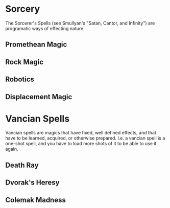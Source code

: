 * Sorcery
  The Sorcerer's Spells (see Smullyan's "Satan, Cantor, and Infinity")
  are programatic ways of effecting nature.

** Promethean Magic
** Rock Magic
** Robotics
** Displacement Magic
* Vancian Spells
  Vancian spells are magics that have fixed, well defined effects, and
  that have to be learned, acquired, or otherwise prepared.  I.e. a
  vancian spell is a one-shot spell, and you have to load more shots
  of it to be able to use it again.

** Death Ray
** Dvorak's Heresy
** Colemak Madness
